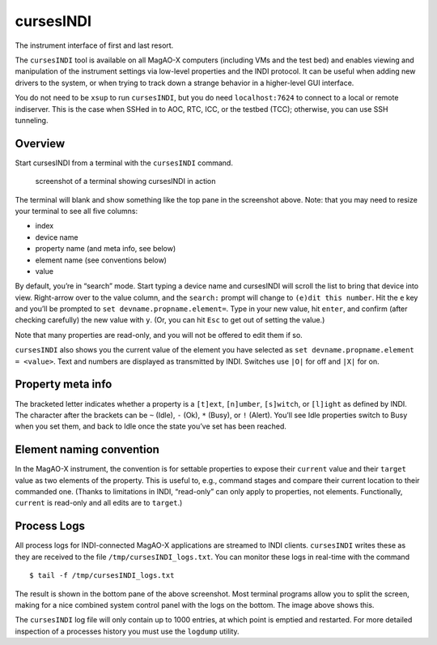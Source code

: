 cursesINDI
==========

The instrument interface of first and last resort.

The ``cursesINDI`` tool is available on all MagAO-X computers (including
VMs and the test bed) and enables viewing and manipulation of the
instrument settings via low-level properties and the INDI protocol. It
can be useful when adding new drivers to the system, or when trying to
track down a strange behavior in a higher-level GUI interface.

You do not need to be ``xsup`` to run ``cursesINDI``, but you do need
``localhost:7624`` to connect to a local or remote indiserver. This is
the case when SSHed in to AOC, RTC, ICC, or the testbed (TCC);
otherwise, you can use SSH tunneling.

Overview
--------

Start cursesINDI from a terminal with the ``cursesINDI`` command.

.. figure:: ./cursesINDI.png
   :alt: screenshot of a terminal showing cursesINDI in action

   screenshot of a terminal showing cursesINDI in action

The terminal will blank and show something like the top pane in the
screenshot above. Note: that you may need to resize your terminal to see
all five columns:

-  index
-  device name
-  property name (and meta info, see below)
-  element name (see conventions below)
-  value

By default, you’re in “search” mode. Start typing a device name and
cursesINDI will scroll the list to bring that device into view.
Right-arrow over to the value column, and the ``search:`` prompt will
change to ``(e)dit this number``. Hit the ``e`` key and you’ll be
prompted to ``set devname.propname.element=``. Type in your new value,
hit ``enter``, and confirm (after checking carefully) the new value with
``y``. (Or, you can hit ``Esc`` to get out of setting the value.)

Note that many properties are read-only, and you will not be offered to
edit them if so.

``cursesINDI`` also shows you the current value of the element you have
selected as ``set devname.propname.element = <value>``. Text and numbers
are displayed as transmitted by INDI. Switches use ``|O|`` for off and
``|X|`` for on.

Property meta info
------------------

The bracketed letter indicates whether a property is a ``[t]ext``,
``[n]umber``, ``[s]witch``, or ``[l]ight`` as defined by INDI. The
character after the brackets can be ``~`` (Idle), ``-`` (Ok), ``*``
(Busy), or ``!`` (Alert). You’ll see Idle properties switch to Busy when
you set them, and back to Idle once the state you’ve set has been
reached.

Element naming convention
-------------------------

In the MagAO-X instrument, the convention is for settable properties to
expose their ``current`` value and their ``target`` value as two
elements of the property. This is useful to, e.g., command stages and
compare their current location to their commanded one. (Thanks to
limitations in INDI, “read-only” can only apply to properties, not
elements. Functionally, ``current`` is read-only and all edits are to
``target``.)

Process Logs
------------

All process logs for INDI-connected MagAO-X applications are streamed to
INDI clients. ``cursesINDI`` writes these as they are received to the
file ``/tmp/cursesINDI_logs.txt``. You can monitor these logs in
real-time with the command

::

   $ tail -f /tmp/cursesINDI_logs.txt

The result is shown in the bottom pane of the above screenshot. Most
terminal programs allow you to split the screen, making for a nice
combined system control panel with the logs on the bottom. The image
above shows this.

The ``cursesINDI`` log file will only contain up to 1000 entries, at
which point is emptied and restarted. For more detailed inspection of a
processes history you must use the ``logdump`` utility.
